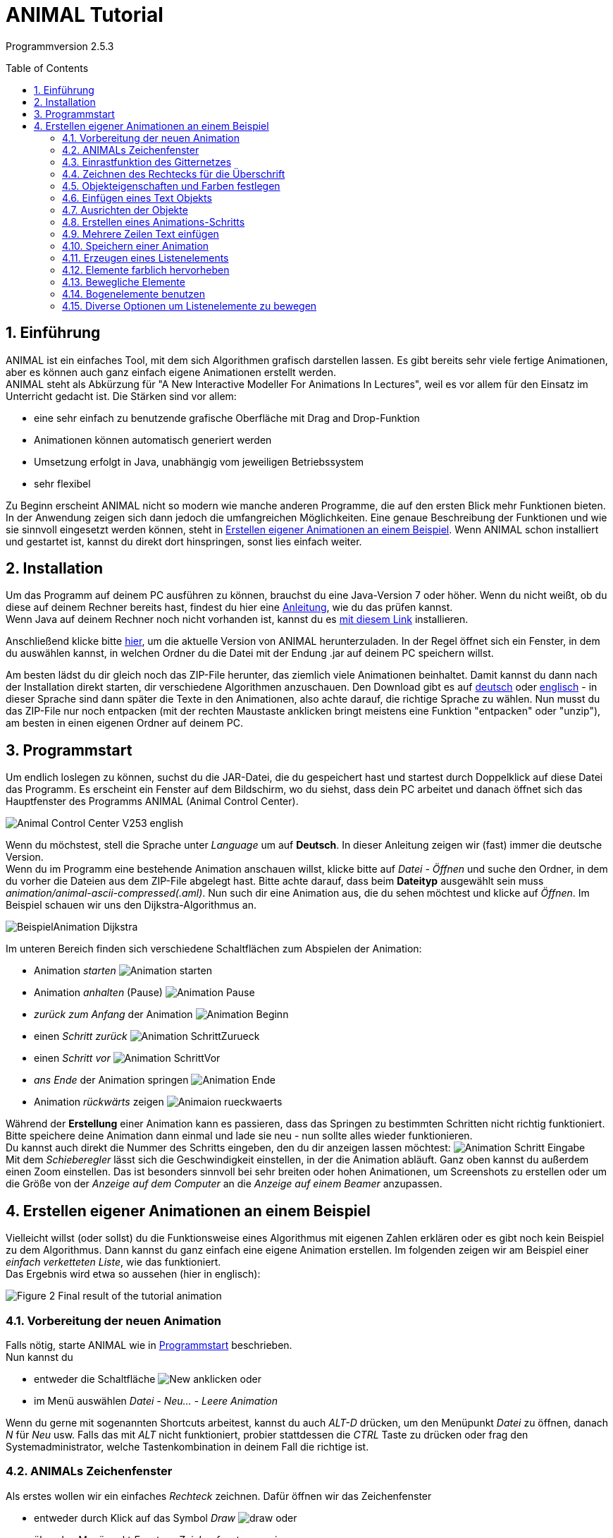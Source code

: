 :jbake-title: UserGuide
:jbake-date: 2020-03-09
:jbake-type: page
:jbake-status: published
:imagesdir: ../images
:toc: macro
:sectnums:
//Hinweis: Footnotes werden im pdf als Endnotes angezeigt

= ANIMAL Tutorial

Programmversion 2.5.3

//TODO: Name/Adresse?
toc::[]

== Einführung
ANIMAL ist ein einfaches Tool, mit dem sich Algorithmen grafisch darstellen lassen.
Es gibt bereits sehr viele fertige Animationen, aber es können auch ganz einfach eigene Animationen erstellt werden. +
ANIMAL steht als Abkürzung für "A New Interactive Modeller For Animations In Lectures", weil es vor allem für den Einsatz im Unterricht gedacht ist.
Die Stärken sind vor allem:

* eine sehr einfach zu benutzende grafische Oberfläche mit Drag and Drop-Funktion
* Animationen können automatisch generiert werden
* Umsetzung erfolgt in Java, unabhängig vom jeweiligen Betriebssystem
* sehr flexibel

Zu Beginn erscheint ANIMAL nicht so modern wie manche anderen Programme, die auf den ersten Blick mehr Funktionen bieten.
In der Anwendung zeigen sich dann jedoch die umfangreichen Möglichkeiten.
Eine genaue Beschreibung der Funktionen und wie sie sinnvoll eingesetzt werden können, steht in <<Erstellen eigener Animationen an einem Beispiel>>.
Wenn ANIMAL schon installiert und gestartet ist, kannst du direkt dort hinspringen, sonst lies einfach weiter. +

== Installation
//TODO: Absolute Links ersetzen? Regelmäßig prüfen, wenn Seite gebaut wird
Um das Programm auf deinem PC ausführen zu können, brauchst du eine Java-Version 7 oder höher.
Wenn du nicht weißt, ob du diese auf deinem Rechner bereits hast, findest du hier eine link:https://java.com/de/download/help/version_manual.xml[Anleitung], wie du das prüfen kannst. +
Wenn Java auf deinem Rechner noch nicht vorhanden ist, kannst du es link:https://www.java.com/de/download/[mit diesem Link] installieren.

Anschließend klicke bitte <<index.adoc#Aktuelle Version, hier>>, um die aktuelle Version von ANIMAL herunterzuladen.
In der Regel öffnet sich ein Fenster, in dem du auswählen kannst, in welchen Ordner du die Datei mit der Endung .jar auf deinem PC speichern willst.

Am besten lädst du dir gleich noch das ZIP-File herunter, das ziemlich viele Animationen beinhaltet.
Damit kannst du dann nach der Installation direkt starten, dir verschiedene Algorithmen anzuschauen.
//TODO: Absolute Links ersetzen
Den Download gibt es auf link:http://www.algoanim.net/downloads/currentanims_de.zip[deutsch] oder link:http://www.algoanim.net/downloads/currentanims_en.zip[englisch] - in dieser Sprache sind dann später die Texte in den Animationen, also achte darauf, die richtige Sprache zu wählen.
Nun musst du das ZIP-File nur noch entpacken (mit der rechten Maustaste anklicken bringt meistens eine Funktion "entpacken" oder "unzip"), am besten in einen eigenen Ordner auf deinem PC.

== Programmstart
Um endlich loslegen zu können, suchst du die JAR-Datei, die du gespeichert hast und startest durch Doppelklick auf diese Datei das Programm.
Es erscheint ein Fenster auf dem Bildschirm, wo du siehst, dass dein PC arbeitet und danach öffnet sich das Hauptfenster des Programms ANIMAL (Animal Control Center).

image::Animal_Control_Center_V253_english.png[align="center"]

Wenn du möchstest, stell die Sprache unter _Language_ um auf *Deutsch*.
In dieser Anleitung zeigen wir (fast) immer die deutsche Version. +
Wenn du im Programm eine bestehende Animation anschauen willst, klicke bitte auf _Datei - Öffnen_ und suche den Ordner, in dem du vorher die Dateien aus dem ZIP-File abgelegt hast.
Bitte achte darauf, dass beim *Dateityp* ausgewählt sein muss _animation/animal-ascii-compressed(.aml)_.
Nun such dir eine Animation aus, die du sehen möchtest und klicke auf _Öffnen_.
Im Beispiel schauen wir uns den Dijkstra-Algorithmus an. +

image::BeispielAnimation_Dijkstra.png[align="center"]
Im unteren Bereich finden sich verschiedene Schaltflächen zum Abspielen der Animation:

* Animation _starten_ image:Animation_starten.PNG[]
* Animation _anhalten_ (Pause) image:Animation_Pause.PNG[]
* _zurück zum Anfang_ der Animation image:Animation_Beginn.PNG[]
* einen _Schritt zurück_ image:Animation_SchrittZurueck.PNG[]
* einen _Schritt vor_ image:Animation_SchrittVor.PNG[]
* _ans Ende_ der Animation springen image:Animation_Ende.PNG[]
* Animation _rückwärts_ zeigen image:Animaion_rueckwaerts.PNG[]

Während der *Erstellung* einer Animation kann es passieren, dass das Springen zu bestimmten Schritten nicht richtig funktioniert.
Bitte speichere deine Animation dann einmal und lade sie neu - nun sollte alles wieder funktionieren. +
Du kannst auch direkt die Nummer des Schritts eingeben, den du dir anzeigen lassen möchtest: image:Animation_Schritt_Eingabe.png[] +
Mit dem _Schieberegler_ lässt sich die Geschwindigkeit einstellen, in der die Animation abläuft.
Ganz oben kannst du außerdem einen Zoom einstellen.
Das ist besonders sinnvoll bei sehr breiten oder hohen Animationen, um Screenshots zu erstellen oder um die Größe von der _Anzeige auf dem Computer_ an die _Anzeige auf einem Beamer_ anzupassen. +

== Erstellen eigener Animationen an einem Beispiel
Vielleicht willst (oder sollst) du die Funktionsweise eines Algorithmus mit eigenen Zahlen erklären oder es gibt noch kein Beispiel zu dem Algorithmus.
Dann kannst du ganz einfach eine eigene Animation erstellen.
Im folgenden zeigen wir am Beispiel einer _einfach verketteten Liste_, wie das funktioniert. +
Das Ergebnis wird etwa so aussehen (hier in englisch):

image::../../UserDocEnglish/images/Figure 2 Final result of the tutorial animation.jpg[align="center"]

=== Vorbereitung der neuen Animation
Falls nötig, starte ANIMAL wie in <<Programmstart>> beschrieben. +
Nun kannst du

* entweder die Schaltfläche image:New.png[] anklicken oder
* im Menü auswählen _Datei - Neu... - Leere Animation_

Wenn du gerne mit sogenannten Shortcuts arbeitest, kannst du auch _ALT-D_ drücken, um den Menüpunkt _Datei_ zu öffnen, danach _N_ für _Neu_ usw.
Falls das mit _ALT_ nicht funktioniert, probier stattdessen die _CTRL_ Taste zu drücken oder frag den Systemadministrator, welche Tastenkombination in deinem Fall die richtige ist.

=== ANIMALs Zeichenfenster
Als erstes wollen wir ein einfaches _Rechteck_ zeichnen.
Dafür öffnen wir das Zeichenfenster

* entweder durch Klick auf das Symbol _Draw_ image:draw.png[] oder
* über den Menüpunkt _Fenster - Zeichenfenster anzeigen_

image::Zeichenfenster.png[align="center"]

In diesem Fenster werden alle Objekte gezeichnet.
Am oberen Rand des Fensters befindet sich eine Reihe von _Buttons für verschiedene Einstellungen_.
An der linken Seite befinden sich die _Buttons zur Objekterstellung_. +
Die _Status Zeile_ am unteren Rand des Fensters zeigt Informationen zur gerade ausgewählten _Aktion_ an. +
Die folgenden Tabelle gibt eine Übersicht über die Bedeutung der Buttons:

:imagesdir: ../../UserDocEnglish/images
|===
|Buttons Obere Reihe |Funktion
|image:Auswahl_Gittergroesse.png[] |Größe des Gitters auswählen (0 = kein Gitter)
|image:snap.png[] |Einrastfunktion des Gitters an/aus
|image:move.png[] |Anzeige der temporären Objekte an/aus
|image:repaint.png[] |Display übermalen
//|image:Selection.png[] |Switch to object selection mode
|image:Undo.png[] |Letzte Aktion rückgängig machen
|image:Redo.png[] |Wiederherstellen der rückgängig gemachten Aktion
|image:delete.png[] |Ausgewählte(s) Objekt(e) löschen
|image:clone.png[] |Ausgewähltes Objekt kopieren
|image:save.png[] |Animation speichern
|image:step_1_new.png[] |Schritt auswählen
|image:prevStep.png[] |Schritt zurück
|image:nextStep.png[] |Schritt vor
|image:runStep.png[] |Animation im Animations-Fenster laufen lassen
|Buttons links |Funktion
|image:Multiselection.png[] |Auswahl mehrerer Objekte an/aus
|image:useEditors.png[] |Editor an/aus
|image:point.png[] |Neuen Punkt einfügen
|image:polyline.png[] |Neue Linie (Polyline) einfügen
|image:Text.png[] |Neues Textobjekt einfügen
|image:Arc.png[] |Neuen Bogen / Ellipse / Kreis einfügen
|===
Alle Buttons sind auch mit einem sogenannten _Mouseover_ belegt, d.h. eine kurze Erklärung wird angezeigt, wenn du mit der Maus auf den Button zeigst.

=== Einrastfunktion des Gitternetzes
Mit der Schaltfläche image:snap.png[] wird die Funktion _einrasten_ des Gitters ein- und ausgeschaltet.
Wenn es eingeschaltet (= grau unterlegt) ist, wird jeder Punkt, den du zeichnest, genau auf den Schnittpunkt zweier Gitterlinien gesetzt.
Damit ist es sehr leicht, Elemente gerade zueinander auszurichten.
Du kannst das Gitter vergrößern oder verkleinern (image:Auswahl_Gittergroesse.PNG[]) oder das _einrasten_ ausschalten, wenn du bewusst nicht im vorgegebenen Raster zeichnen möchtest.
Wie sich das auswirkt, wirst du gleich noch in unserem Beispiel sehen. +
Im Moment setzt du die Größe bitte erstmal auf _20_ zum Zeichnen unserer Beispiel-Animation.

:imagesdir: ../images
=== Zeichnen des Rechtecks für die Überschrift
Als erstes zeichne wir ein Rechteck in die linke obere Ecke.
Dafür klicken wir links auf das Symbol _Rectangle_ image:Rectangle.png[] und markieren dann im Gitternetz die *obere linke* und die *untere rechte* Ecke für unser Rechteck.
Dadurch wird nicht nur das Rechteck im Zeichenfenster erzeugt, sondern gleichzeitig öffnet sich noch ein kleineres Fenster mit _Einstellungsmöglichkeiten für unser Rechteck_ (_Rectangle Options_).
Wenn dieses zweite Fenster im Weg ist, schieb es einfach an die Seite oder schließe es vorübergehend.
Du kannst es jederzeit wieder öffnen, indem du das breits gezeichnete Rechteck anklickst. +
Der obere Teil unseres Zeichenfensters sieht jetzt so aus (hier wurde das zweite Fenster nicht weggeschoben):

image::Rectangle_Drawn.png[align="Center"]

=== Objekteigenschaften und Farben festlegen
Mit Hilfe der Angaben im Fenster _Rectangle Optionen_ können wir festlegen, ob das Rechteck _gefüllt_ sein soll oder nicht.
(Zur Erinnerung: Falls das Fenster gerade nicht angezeigt wird, klicke einfach einmal auf das Rechteck.)
Für unser Beispiel soll das Rechteck gefüllt sein. +
Außerdem können hier auch noch die _Farbe_ des Rands des Rechtecks und die _Füllfarbe_ festgelegt werden.
Dazu klick auf das Feld, in dem jetzt *black* angezeigt wird und wähle die gewünschte Farbe aus. +
Später werden wir noch einen Text *über* dem Rechteck anzeigen lassen.
Damit das Rechteck wirklich *unter* dem Text liegt, setzen wir die _Tiefe_ auf 16.
Je höher die Zahl ist, umso _tiefer_, also weiter im Hintergrund wird das Objekt später dargestellt.
Wenn wir meherer Objekte übereinander schieben, können wir damit also bestimmen, in welcher Reihenfolge sie _aufeinander liegen_.
Wenn du fertig bist, kannst du mit _OK_ das Fenster _Rectangle Optionen_ schließen. +
Jetzt speichere bitte den aktuellen Bearbeitungsstand durch Klick auf _Save_ image:../../UserDocEnglish/images/save.png[] .

=== Einfügen eines Text Objekts
Als nächstes wollen wir die Überschrift "Beste Listen Demo" einfügen.
Dafür klick bitte die Schaltfläche _Text_  an (image:Text.png[]). +
Dadurch öffnet sich das Fenster _Text Options_ und du kannst ganz oben ins _Text-Feld_ "Beste Listen Demo" schreiben. +
Dann kannst du eine Schriftart und -größe auswählen, festlegen, ob die Schrift _kursiv_ oder *fett* gedruckt werden soll, und welche Farbe sie haben soll. +
Damit der Text in deinem Rechteck erscheint, klicke bitte auf einen Punkt *innerhalb* der _linken obere Ecke_ des Rechtecks.
Der erste Klick übernimmt den Text in das Zeichenfenster, der zweite Klick rastet ihn an der Stelle ein, an der du ihn platziert hast. +
Experimentiere gerne mal ein bisschen mit den unterschiedlichen Text-Einstellungen
footnote:[Einige Systeme zeigen SansSerif Schriften, die kursiv oder fett oder fett kursiv gestellt sind, nicht an.
Das ist kein Problem von ANIMAL, sondern liegt an den Java Installations-Einstellungen.],
aber stelle für unser Beispiel am Ende bitte zurück auf _SansSerif_ in Größe _24_ ohne _kursiv_ oder _fett_ zu schreiben. +
Am Ende klicke auf _OK_ um das Text-Editor-Fenster zu schließen.

Bevor wir weitermachen, wollen wir uns das bisherige Ergebnis mal anschauen.
Dafür kannst du im _Animal Control Center_ (das war das Startfenster unseres Programms) auf _Fenster - Animationsfenster anzeigen_ klicken und landest in einem Fenster, dass du schon aus der ersten Animation kennst, die wir uns angeschaut haben.
Das Fenster ist im Moment vermutlich leer, aber sobald du im _Animation Drawing Window_ (dem Fenster, in dem wir gerade gezeichnet haben), auf _Speichern_ klickst, wird die "Animation" angezeigt. +
Bisher sieht sie so aus:

image::Animationsfenster_Rechteck_Text.png[align="center"]

=== Ausrichten der Objekte
Besonders schön ist unsere Animation bisher nicht, da der Text im Rechteck links an der Kante hängt und rechts noch sehr viel Platz ist.
Um das zu ändern, schalte bitte das _einrasten des Gitters_ aus (s. <<Einrastfunktion des Gitternetzes>>), damit du das Textfeld ganz frei verschieben kannst.
Jetzt klicke den Text _irgendwo_ an.
Der Text erscheint nun markiert mit kleinen Kreisen in den Ecken der Markierung.
Klicke einen der Kreise an, _halte die Maustaste gedrückt_ und ziehe das Textfeld genau in die Position, die du haben möchtest. +
Wenn es dir schwer fällt, den Text so _freihändig_ in der Mitte auszurichten, kannst du auch die _Größe des Gitters_ umstellen (z.B. auf 10 oder 5).
Wenn du jetzt das _einrasten_ des Gitters wieder einschaltest, kannst du das Textfeld an den viel kleineren Gitterpunkten genauer ausrichten.

=== Erstellen eines Animations-Schritts
Eine Überschrift haben wir - jetzt brauchen wir den ersten _Animations Schritt_.
Dafür gehe bitte wieder ins _Animation Control Center_ und klicke dort auf _Fenster - Animationsfenster anzeigen_ oder das Symbol image:AnimWindow2.png[].
Nun solltest du dieses Fenster sehen:

image::Animation_Window.png[align="center"]

Die Symbole am oberen Rand benutzen wir zum _hinzufügen von Animations Effekten_, die Symbole am unteren Rand werden zur _Bearbeitung der Animation_ gebraucht.
Im einzelnen bedeuten sie:

:imagesdir: ../../UserDocEnglish/images
|===
|obere Reihe |Button
|image:Move.png[] |ausgewähltes _Objekt bewegen_
|image:Rotate.png[] |ausgewähltes _Objekt drehen_
|image:colorchanger.png[] |_Farbe ändern_
|image:timedshow.png[] |anzeigen/ausblenden
|untere Reihe |Button
|image:prepend.png[] |neuen Schritt _vor_ den aktuellen Schritt einfügen
|image:append.png[] |neuen Schritt _nach_ dem aktuellen Schritt einfügen
|image:repaint.png[] |Aufräumen - löschen und _neu zeichnen_
|image:delete.png[] |Löschen des _ausgewählten Animationsschritt_ oder _Animationseffekt_
|===

Wir möchten jetzt einen neuen Animationsschritt _nach_ dem aktuellen Stand erzeugen.
Bitte klick dafür auf image:append.png[] +
Dadurch wird ein neuer Schritt _Step 2_ in die Liste eingefügt und markiert.

=== Mehrere Zeilen Text einfügen
Wir wollen jetzt die Dokumentation unserer Animation schreiben.
Diese besteht aus den folgenden Text Eingaben:

* 1. Erstes Listenelement erzeugen
* 2. Link des ersten Listenelements auf null setzen
* 3. Neues Listenelement erzeugen
* 4. Link des zweiten Elements löschen
* 5. Erstes mit zweitem Element verbinden
* 6. Neues Listenelement erzeugen
* 7. Neues Element mit zweitem Element verbinden
* 8. Erstes ELement mit neuem Element verbinden
* 9. Alles in eine "schöne" Struktur verwandeln

Setze als erstes die _Gittergröße_ wieder auf _20_ und schalte das _einrasten des Gitters_ ein, falls es nicht schon aktiviert ist (=grau unterlegt). +
Öffne den _Text Editor_ wie schon beschrieben in <<Einfügen eines Text Objekts>>.
Wähle entweder SansSerif oder Monospaced als Schriftart, _Größe 16_, weder _kursiv_ noch _fett_ gedruckt. +
Gib den ersten Text (1. Erstes Listenelement erzeugen) in das _Text_-Feld ein.
Jetzt markiere mit der Maus das Gitter *8* Zeilen unterhalb von dem Rechteck mit der Überschrift, um den Text dort zu platzieren.
Ein zweiter Klick rastet den Text dort ein. +
_Bitte lass das Text Editor Fenster geöffnet und klicke *weder OK* noch *Apply*!_ +
Jetzt gib den zweiten Text im Editor in das Feld _Text_ ein, indem du den vorherigen Text überschreibst, und platziere ihn eine Zeile unter dem ersten Text. +
So fügst du nun nacheinander alle Textzeilen ein. +
Falls du dich verschrieben hast, kannst du das ganz einfach korrigieren:

* _bevor_ du den nächsten Text platziert hast: korrigiere einfach den Text im _Text Feld_ und klicke *Apply*
* _nachdem_ du den nächsten Text bereits korrekt platziert hast: _schließe_ das _Text Options_ Fenster und klicke dann den falschen Text an.
Das _Text Options_ Fenster sollte sich nun eigentlich wieder öffnen und du kannst den Text darin bearbeiten und mit *Apply* übernehmen.
Falls das Bearbeitungsfenster sich nicht geöffnet hat, klick bitte einmal auf den _Editor Button_ an der linken Seite: image:useEditors.png[] +
Am Ende sollte dein aktueller Stand so aussehen und du kannst den _Text Editor_ mit *OK* schließen:

image::../../UserDoc/images/Animationsfenster_Rechteck_Textzeilen.PNG[]

=== Speichern einer Animation
Jetzt ist ein guter Moment die Animation auf eine der folgenden Arten zu speichern:

* Im _Animal Control Center_ den _Speichern_ Button anklicken image:save.png[]
* Im _Animal Control Center_ den _Speichern unter_ Button anklicken image:saveas.png[]
* Im _Animal Control Center_ den Menüpunkt _Datei - Speichern_ auswählen
* Im _Animal Control Center_ den Menüpunkt _Datei - Speichern unter_ auswählen

Am besten wählst du _Speichern unter_ und vergibst einen eigenen Namen für die Animation.
Der Dateityp, in dem du speicherst, sollte _animation/animal-ascci-compressed(.aml)_ sein:

:imagesdir: ../images
image::speichern_dialog.png[align="center"]

//TODO: Es öffnet sich ein weiteres Fenster mit Optionen zum speichern - einfach bestätigen?

=== Erzeugen eines Listenelements
Bevor du jetzt das erste Listenelement erzeugst, füge bitte einen neuen Animationsschritt ein, indem du in der Animationsübersicht _Animation Overview_ einen neuen Schritt _nach_ dem aktuellen Schritt einfügst (s. <<Erstellen eines Animations-Schritts>>).
Das sollte jetzt _Schritt 3_ sein.
Nun klicke im _Zeichenfenster_ bitte auf den _Boxpointer_ (image:boxPointer.png[]).
Wie schon gewohnt öffnet sich ein Fenster mit den _Box Pointer Options_.
Das neue Element soll _Elem1_ heißen, das schreibe wie gewohnt in das Feld _Text_.
Die _Zeigerposition_ stelle bitte auf _bottom_ und die _Anzahl Zeiger_ auf _1_.
Dann kannst du wie immer *ohne OK oder Appply zu drücken* das Element einfach im Zeichenfenster platzieren, ein Kästchen nach unten und zwei nach rechts versetzt von unserem Rechteck.
Der erste Klick platziert das Element, der zweite lässt es dort einrasten und der dritte Klick lässt dich den Zeiger definieren. +
Hast du eigentlich schon bemerkt, dass ganz unten im Fenster auch immer angezeigt wird, wofür die verschiedenen Maustasten benutzt werden können? +
Wenn du das Element platziert hast, sollte dein Zeichenfenster so aussehen:

image::Animationsfenster_Listenelement1.png[align="center"]

=== Elemente farblich hervorheben
Um sicher zu gehen, dass man später den Zusammenhang zwischen dem ersten Listenelement und der ersten Textzeile erkennt, kannst du den Text _rot_ schreiben.
Aber: Würdest du das im Text-Editor machen, wäre die Zeile _in der gesamten Animation_ rot geschrieben.
Das ist nicht das, was wir wollen.
Deshalb benutzen wir den Button image:colorchanger.png[] _ColorChanger_ im Fenster _Animationsübersicht_.
Ein Klick darauf öffnet die _ColorChanger Optionen_ für den aktuellen Animationsschritt.
Als erstes müssen wir jetzt das _Objekt wählen_, indem wir diesen Button anklicken (ist dann dunkel hinterlegt) und danach im _Zeichenfenster_ die erste Zeile unseres Texts anklicken.
Bei Bedarf können auch mehrere Objekte nacheinander markiert und gemeinsam bearbeitet werden, aber wir benötigen jetzt nur die erste Zeile. +
Nachdem diese ausgewählt ist, klicke bitte erneut auf den _Objekt wählen_ Button, um die Auswahl zu bestätigen.
Hier steht jetzt etwas wie _Ausgewähltes Objekt: 7_. +
Je nachdem, welche Art von Objekt man auswählt, gibt es sehr unterschiedliche _Methoden_, wie man das Objekt bearbeiten kann.
Bei einem _Text_ gibt es allerdings nur die Methode _color_, weswegen diese nun bereits ausgewählt ist, so dass wir hier nichts weiter machen müssen.
Wir können allerdings noch auswählen, ob wir eine _Verzögerung_ vor dem Farbwechsel haben wollen.
Hierbei können wir zwischen _ms (Millisekunden)_ und sogenannten _Ticks_ wählen.
Bei Millisekunden wählt man sinnvollerweise ein Mehrfaches von 100, bei Ticks kann man auch kleine Werte wie z.B. 5 oder 10 benutzen. +
Für unser Beispiel setzen wir die _Verzögerung_ auf _10 Ticks_ und wählen _rot_ als _Farbe_ aus.

:imagesdir: ../../UserDocEnglish/images
Um die Animation anzuschauen, wechsle nun ins Animationsfenster (falls es nicht noch geöffnet ist, kannst du es im _Animal Control Center_ öffnen durch Klick auf  image:animWindow2.png[]).
Nun starte im Zeichenfenster die Animation durch Klick auf image:runStep.png[] . +
Wie du siehst, erscheint unser Listenelement jetzt im gleichen Momemt, in dem die Zeile rot angezeigt wird.
Wenn wir _erst_ die rote Schrift und _dann_ das Listenelement sehen wollen, können wir unsere Animation entsprechend anpassen: +
Durch einen _Doppelklick_ auf die Zeile mit dem _ColorChanger_ in der _Animationsübersicht_ öffnet sich der Editor.
Sollte das nicht funktionieren, kannst du ihn manuell öffnen, indem du unten auf den _Editor Button_ image:useEditors.png[] klickst (während die _ColorChanger_ Zeile markiert ist).
Nun kannst du die _Verzögerung_ auf einen passenden Wert einstellen und das Fenster am Ende mit *OK* schließen.

Abschließend wollen wir noch weitere Effekte hinzufügen.
Dazu müssen wir einen _neuen Schritt einfügen_, da pro Schritt nur *ein Effekt pro Objekt* angelegt werden kann.
Das _Anzeigen_ eines neuen Elements erzeugt immer einen _Show_ Effekt.
Würden wir dem neuen Element nun noch einen weiteren Effekt hinzufügen, hätten wir also _zwei_ Effekte für dieses Element. +
Nachdem du also einen _neuen Schritt_ in der _Animations Übersicht_ hinzugefügt hast, bearbeite die zweite Textzeile genau so, wie du es eben mit der ersten gemacht hast, damit diese dann ebenfalls rot dargestellt wird. +
Jetzt sind beide Zeilen rot markiert, was nicht ganz das ist, was wir haben wollen.
Deswegen markieren wir die erste Zeile als _erledigt_, indem wir die gleichen Schritte wie zuvor durchführen und mit einem _ColorChange_ die Farbe der ersten Zeile von _rot_ auf _schwarz_ wechseln.

=== Bewegliche Elemente
:imagesdir: ../images
Wir wollen jetzt den _Link_ (Pfeil) des ersten Listenelements auf null setzen, also nicht mehr anzeigen.
DAfür bleiben wir _bleiben im gleichen Step_ und klicken den _Move_ button image:Move.png[] in der _Animationsübersicht_ an.
Das Fenster, das sich jetzt öffnet, sieht ziemlich ähnlich wie das _ColoChanger_ Fenster aus, allerdings gibt es eine zweite _Objektauswahl_ statt der Farbauswahl. +
Klicke das *obere* _Objekt/e wählen_ an und klicke dann das Listenelement _Elem1_ im _Zeichenfenster_ an.
Nun brauchst du die passende _Methode_ aus der Auswahl.
Wir wollen einen Zeiger auf ein Listenelement setzen und wählen daher _setTip_. +
Setze jetzt im _Zeichenfenster_ die _Gittergröße_ auf _5_ und wähle die _Polyline_ aus.
Nun zeichnest du eine Linie von der Spitze des vorhandenen Pfeils zurück zu seinem Beginn (innerhalb des Listenelements).
Dafür setzt du mit der _linken Maustaste_ den _Beginn_ deiner Linie und mit der *mittleren* Taste das _Ende_.
Denk dran, dass du auch immer ganz unten im Fenster siehst, welche _Mausklicks_ welche _Aktionen_ auslösen. +
Nachdem du die Linie gezeichnet hast, sieht es ungefähr so aus: image:Elem1_SetTip.png[align="center]

Jetzt wähle in dem _Move Optionen_ Fenster diese Linie als Objekt für die *untere* Objektauswahl.
Außerdem kannst du wie immer eine _Verzögerung_ hinterlegen. +
Benutze den _Run_ Button image:run.png[], um die Animation im _Animationsfenster_ abzuspielen und ändere die eingegegbenen Werte, bis du mit der Ansicht zufrieden bist.

Die nächsten Schritte sind eine Wiederholung des bisherigen, in denen du folgendes umsetzt:

* einen neuen _Schritt_ in der _Animationsübersicht_ erzeugen
* die Farbe der zweiten Textzeile auf _schwarz_ ändern
* die Farbe der dritten Textzeile auf _rot_ ändern
* ein neues Listenelement mit dem Text _Elem2_ erzeugen und rechts neben _Elem1_ anordnen (ungefähr so, dass die linke Kante des Elements unter der rechten Kante des Rechtecks liegt)

Das Ergebnis sollte ungefähr so aussehen:

:imagesdir: ../../UserDocEnglish/images
image::Figure 14 State after inserting the second element.png[align="center"]
Dann füge einen weiteren _neuen Animationsschritt_ hinzu mit folgenden Schritten:
* die Farbe der dritten Textzeile auf _schwarz_ ändern
* die Farbe der vierten Textzeile auf _rot_ ändern
* eine _Move_ Aktion hinzufügen wie in <<Bewegliche Elemente>> beschrieben
Diesmal soll allerdings die Linie, an der sich das Element bewegt, so angeordnet werden, dass der _zweite Punkt (= das Ende)_ 10 Pixel weiter _links_ und 10 Pixel _oberhalb_ des ersten Punkts ist.
Benutze diese Linie als _move via_ Objekt und schau dir die Animation an.
Du wirst sehen, dass ANIMAL _relative_ Bewegungen anzeigt - die Linie zeigt _wie_ sich die Position des Objekts verändert und muss nicht am Zielobjekt starten. +
Wenn du alle Schritte durchgeführt hast, sollte dein _Zeichenfenster_ ungefähr so aussehen:

image::Figure 15 State after inserting the second element.PNG[align="center]
Der kleine Pfeil auf der Anzeige ist die sogenannte _move line_.
Ob man diese Linie angezeigt bekommt oder nicht, kann man mit dem _Show Temporary Objects_ Button image:../../UserDocEnglish/images/ShowTempObjects.png[] ein- und ausschalten.

Jetzt lege bitte noch einen weiteren _Schritt_ mit folgenden Aktionen an:

* die Farbe der vierten Textzeile auf _schwarz_ ändern
* die Farbe der fünften Textzeile auf _rot_ ändern
* eine _Move_ Aktion hinzufügen um die beiden Listenelemente zu verbinden
Dafür erstelle einen neuen _Move_ Animationseffekt, wähle das _erste Listenelement_ und die Methode _setTip_. +
Dann klicke auf den *unteren* _Objekt auswählen_ Button und zeichne eine neue Polylinie von der _Spitze des ersten Listenelements_ zur _linken Kante_ des _zweiten Listenelements_.
Wähle wie immer passende _Verzögerungen_ und teste deine Animation.
Wenn die Linie nicht so aussieht, wie du sie gerne hättest, musst du sie *nicht* löschen und neu zeichnen! +
Stattdessen kannst du die Linie einfach anklicken und siehst du kleine _Quadrate_ an beiden Enden.
Klicke eines der Quadrate an, halte die Maustaste gedrückt und ziehe die Linie weiter, bis sie die gewünschte Länge hat.

Am Ende sollte dein Ergebnis ungefähr so aussehen:
Der _Polyline_ Pfeil ist die _Move line_ und zur besseren Ansicht ein bisschen verschoben.

image::Figure 16 State after inserting the second element.png[align="center"]
Die nächsten Schritte sind eine Wiederholung.
Platziere ein _drittes_ Listenelement _zwischen_, aber _unter_ den beiden bisherigen Elementen.
Wiederhole das, bis du den nächsten Schritt erreichst:

=== Bogenelemente benutzen
Um das _erste_ und das _dritte_ Element miteinander zu verbinden, benutzen wir einen _Bogen_.
Fang ganz normal an, indem du einen _neuen Schritt_ hinzufügst, die _Farbe_ der Text-Zeilen 6 und 7 änderst und eine neue _Move_ Animation erzeugst, in der du das _erste_ Listenelement als Objekt mit der Methode _setTip_ auswählst.
Jetzt wähle das *untere* _Objekt auswählen_ und klicke im _Zeichenfenster_ auf das _Bogen_ Symbol image:arc.png[]. +
Wähle einen Punkt _direkt_ neben der _oberen rechten Ecke_ des neuen Listenelements als das _Zentrum des Bogens_ und klicke *einmal*.
Jetzt bewege die Maus um den Umriss des aktuellen Bogens zu sehen.
Der Bogen sollte sowohl die _Spitze_ des _ersten_ Listenelements als auch die _linke_ Seite des neuen Elements auf Höhe dessen Pfeilspitze berühren. +
Vielleicht musst du ein paarmal versuchen, welches der beste Punkt für den _Zentrim des Bogens_ ist. +
Als nächstes klickst du auf die _Pfeilspitze des ersten Elements_, die auf das zweite Element zeigt, um hier den _Bogen-Startwinkel_ zu setzen.
Danach klickst du an die linke Seite des _neuen_ Listenelements, was ungefähr zu folgendem Ergebnis führen sollte:

image::Figure 18 Linking elements using an arc component.png[align="center"]

Teste und optimiere diese Animationsschritte wie immer.
Nun brauchen wir nur noch einen Link vom _neuen_ Element zum zweiten Listenelement und sollten die _Farben_ anpassen.

=== Diverse Optionen um Listenelemente zu bewegen
Im letzten Schritt wollen wir eine "schöne" Struktur herstellen, in der alle Elemente auf der gleichen Höhe dargestellt sind. +
Dafür könnten wir die _translate_ Methode der _Move_ Animation benutzen, was allerdings auch den Pfeil des neues Elements verändern würde. +
Um das zu vermeiden, mach folgendes:

* Erzeuge einen neuen _Animationsschritt_
* Setze wie immer die Farbwechsel in den Zeilen 8 und 9
* füge eine neue _Move_ Animation mit Effekt auf das neue Listenelment ein, aber wähle die Methode _translateWithFixedTip_
Zeichne eine einfache _polyline_ von der _Oberseite_ des ersten Elements gerade auf der gleichen Höhe wie die anderen Listenelemente.
* füge eine neue _Move_ Animation mit Effekt für das _erste_ Element ein, wähle die _setTip_ Methode und benutze die _gleiche_ Polylinie wie eben.
Ja, man kann _move lines_ mehrfach verwenden - nur mehrfache _sichtbare_ Animationen auf dem gleichen Objekt sind nicht zulässig.

Und jetzt: Herzlichen Glückwunsch, du hast deine erste Animation mit ANIMAL fertig gestellt! +
Falls noch nicht alle Linien genau so sind, wie du sie haben wolltest, schalte das _einrasten_ des Gitters aus und verschieb die Linien und dazugehörigen _move lines_ bis du mit dem Resultat zufrieden bist. +
Und vergiss am Ende nicht, deine Animation zu speichern :)
